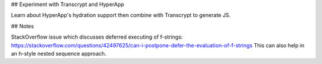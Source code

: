 ## Experiment with Transcrypt and HyperApp

Learn about HyperApp's hydration support then combine with
Transcrypt to generate JS.

## Notes

StackOverflow issue which discusses deferred executing of f-strings:
https://stackoverflow.com/questions/42497625/can-i-postpone-defer-the-evaluation-of-f-strings
This can also help in an h-style nested sequence approach.